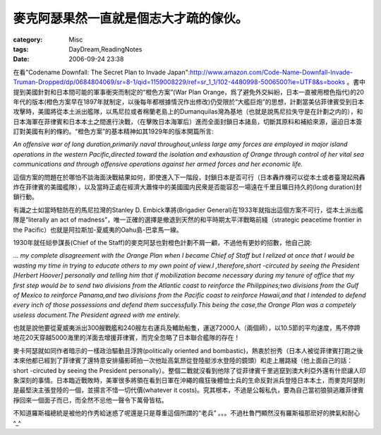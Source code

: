 ######################################
麥克阿瑟果然一直就是個志大才疏的傢伙。
######################################
:category: Misc
:tags: DayDream,ReadingNotes
:date: 2006-09-24 23:38



在看"Codename Downfall: The Secret Plan to Invade Japan":http://www.amazon.com/Code-Name-Downfall-Invade-Truman-Dropped/dp/0684804069/sr=8-1/qid=1159008229/ref=sr_1_1/102-4480998-5006500?ie=UTF8&s=books 
。書中提到美國針對和日本間可能的軍事衝突而制定的“橙色方案”(War Plan Orange，爲了避免外交糾紛，日本一直被用橙色指代)的20年代的版本(橙色方案早在1897年就制定，以後每年都根據情況作出修改)仍受限於“大艦巨炮”的思想，計劃當美佔菲律賓受到日本攻擊時，美國將從本土派出艦隊，以馬尼拉或者棉蘭老島上的Dumanquilas灣為基地（也就是說馬尼拉失守是在計劃之内的），和日本海軍在菲律賓和日本本土之間進行決戰，（在擊敗日本海軍后）進而全面封鎖日本諸島，切斷其原料和補給來源，逼迫日本簽訂對美國有利的條約。“橙色方案”的基本精神如其1929年的版本開篇所言:

*An offensive war of long duration,primarily naval throughout,unless large amy forces   are employed in major island operations in the western Pacific,directed toward the isolation and exhaustion of Orange through control of her vital sea communications and through offensive operations against her armed forces and her economic life.*

這個方案的問題在於哪怕不談海面決戰結果如何，即使進入下一階段，封鎖日本是否可行（日本轟炸機可以從本土或者臺灣起飛轟炸在菲律賓的美國艦隊），以及當時正處在經濟大蕭條中的美國國内民衆是否能容忍一場遠在千里且曠日持久的(long duration)封鎖行動。

有識之士如當時駐防在的馬尼拉灣的Stanley D. Embick準將(Brigadier General)在1933年就指出這個方案不可行，從本土派出艦隊是“literally an act of madness”，唯一正確的選擇是撤退到天然的和平時期太平洋戰略前綫（strategic peacetime frontier in the Pacific）也就是阿拉斯加-夏威夷的Oahu島-巴拿馬一線。

1930年就任縂參謀長(Chief of the Staff)的麥克阿瑟也對橙色計劃不屑一顧，不過他有更妙的招數，他自己說:

*... my complete disagreement with the Orange Plan when I became Chief of Staff 
but I relized at once that I would be wasting my time in trying to educate others to my own point of view.I ,therefore,short -circuted by seeing the President [Herbert Hoover] personally and telling him that if mobilization became necessary during my tenure of office that my first step would be to send two divisions from the Atlantic coast to reinforce the Philippines;two divisions from the Gulf of Mexico to reinforce Panama,and two divisions from the Pacific coast to reinforce Hawaii,and that I intended to defend every inch of those possessions and defend them successfully.This being the case,the Orange Plan was a competely useless document.The President agreed with me entirely.*

也就是說他要從夏威夷派出300艘戰艦和240艘左右運兵及輔助船隻，運送72000人（兩個師），以10.5節的平均速度，馬不停蹄地花20天穿越5000海里的洋面去增援菲律賓，而完全忽略了日本聯合艦隊的存在！

麥卡阿瑟就如同作者暗示的一樣政治驅動且浮誇(politically oriented and bombastic)，熱衷於扮秀（日本人被從菲律賓打跑之後本來他都已經到了菲律賓了還特意安排攝影師拍一次他趾高氣昂從登陸艇涉水登陸的鏡頭）和走上層路綫（他上面自己的話：short -circuted by seeing the President personally）。整個二戰就沒看到他除了從菲律賓千里逃竄到澳大利亞外還有什麽讓人印象深刻的事情。日本臨近戰敗時，美軍很多將領在看到日軍在沖繩的瘋狂後體恤士兵的生命反對派兵登陸日本本土，而麥克阿瑟則是最堅決主張登陸的一個，並揚言不惜一切代價(whatever it costs)。究其根本，不過是公報私仇，要為自己當初狼狽逃離菲律賓掙回來一個面子而已，而全然不忌他一聲令下萬骨皆枯。

不知道羅斯福總統是被他的作秀給迷惑了呢還是只是尊重這個所謂的“老兵” 。。。不過杜魯門顯然沒有羅斯福那麽好的脾氣和耐心^_^